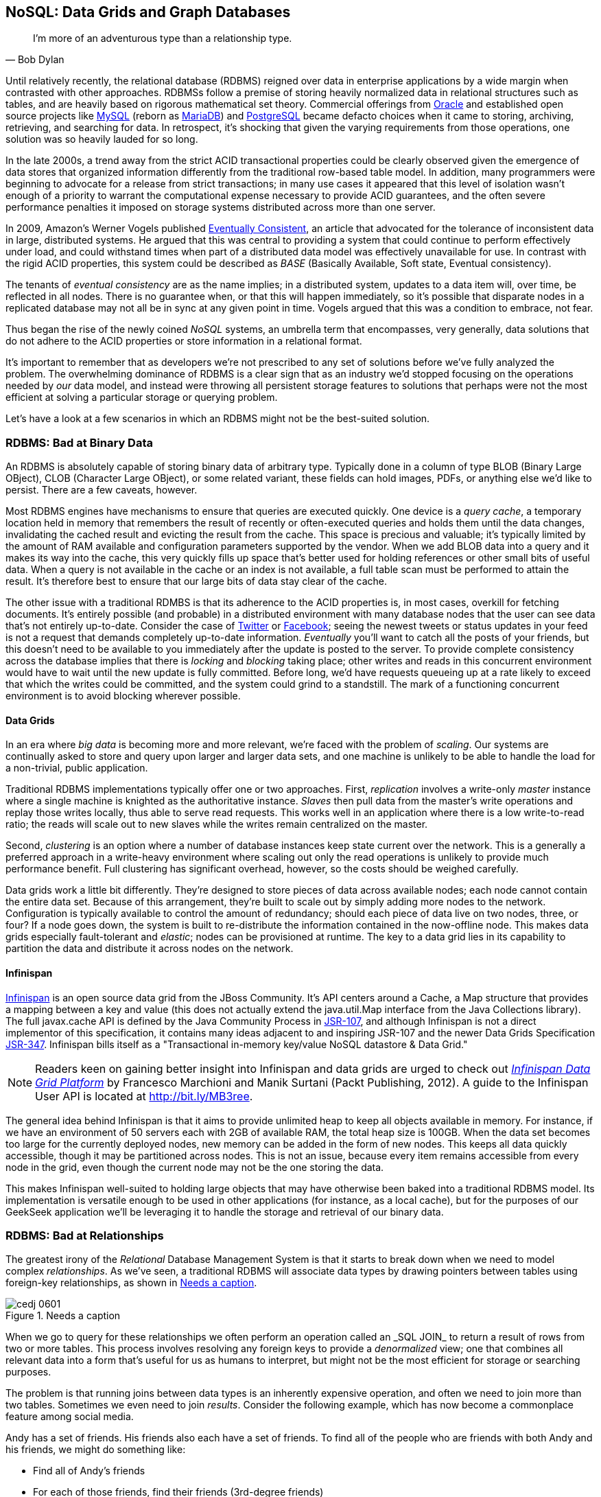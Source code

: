 [[ch06]]
== NoSQL: Data Grids and Graph Databases

[quote, Bob Dylan]
____
I’m more of an adventurous type than a relationship type.
____

Until relatively recently, the relational database (RDBMS) reigned over data in enterprise applications by a wide margin when contrasted with other approaches.  RDBMSs follow a premise of storing heavily normalized data in relational structures such as tables, and are heavily based on rigorous mathematical set theory. Commercial offerings from http://www.oracle.com/index.html[Oracle] and established open source projects like http://www.mysql.com/[MySQL] (reborn as https://mariadb.org/[MariaDB]) and http://www.postgresql.org/[PostgreSQL] became defacto choices when it came to storing, archiving, retrieving, and searching for data.  In retrospect, it's shocking that given the varying requirements from those operations, one solution was so heavily lauded for so long.

In the late 2000s, a trend away from the strict ACID transactional properties could be clearly observed given the emergence of data stores that organized information differently from the traditional row-based table model.  In addition, many programmers were beginning to advocate for a release from strict transactions; in many use cases it appeared that this level of isolation wasn't enough of a priority to warrant the computational expense necessary to provide ACID guarantees, and the often severe performance penalties it imposed on storage systems distributed across more than one server.

In 2009, Amazon's Werner Vogels published http://bit.ly/MB2t1C[Eventually Consistent], an article that advocated for the tolerance of inconsistent data in large, distributed systems.  He argued that this was central to providing a system that could continue to perform effectively under load, and could withstand times when part of a distributed data model was effectively unavailable for use.  In contrast with the rigid ACID properties, this system could be described as _BASE_ (Basically Available, Soft state, Eventual consistency).  

The tenants of _eventual consistency_ are as the name implies; in a distributed system, updates to a data item will, over time, be reflected in all nodes.  There is no guarantee when, or that this will happen immediately, so it's possible that disparate nodes in a replicated database may not all be in sync at any given point in time.  Vogels argued that this was a condition to embrace, not fear.

Thus began the rise of the newly coined _NoSQL_ systems, an umbrella term that encompasses, very generally, data solutions that do not adhere to the ACID properties or store information in a relational format.

It's important to remember that as developers we're not prescribed to any set of solutions before we've fully analyzed the problem.  The overwhelming dominance of RDBMS is a clear sign that as an industry we'd stopped focusing on the operations needed by _our_ data model, and instead were throwing all persistent storage features to solutions that perhaps were not the most efficient at solving a particular storage or querying problem.

Let's have a look at a few scenarios in which an RDBMS might not be the best-suited solution.

=== RDBMS: Bad at Binary Data

An RDBMS is absolutely capable of storing binary data of arbitrary type.  Typically done in a column of type +BLOB+ (Binary Large OBject), +CLOB+ (Character Large OBject), or some related variant, these fields can hold images, PDFs, or anything else we'd like to persist.  There are a few caveats, however.

Most RDBMS engines have mechanisms to ensure that queries are executed quickly.  One device is a _query cache_, a temporary location held in memory that remembers the result of recently or often-executed queries and holds them until the data changes, invalidating the cached result and evicting the result from the cache.  This space is precious and valuable; it's typically limited by the amount of RAM available and configuration parameters supported by the vendor.  When we add +BLOB+ data into a query and it makes its way into the cache, this very quickly fills up space that's better used for holding references or other small bits of useful data.  When a query is not available in the cache or an index is not available, a full table scan must be performed to attain the result.  It's therefore best to ensure that our large bits of data stay clear of the cache.

The other issue with a traditional RDMBS is that its adherence to the ACID properties is, in most cases, overkill for fetching documents.  It's entirely possible (and probable) in a distributed environment with many database nodes that the user can see data that's not entirely up-to-date.  Consider the case of  http://twitter.com/[Twitter] or http://www.facebook.com[Facebook]; seeing the newest tweets or status updates in your feed is not a request that demands completely up-to-date information.  _Eventually_ you'll want to catch all the posts of your friends, but this doesn't need to be available to you immediately after the update is posted to the server.  To provide complete consistency across the database implies that there is _locking_ and _blocking_ taking place; other writes and reads in this concurrent environment would have to wait until the new update is fully committed.  Before long, we'd have requests queueing up at a rate likely to exceed that which the writes could be committed, and the system could grind to a standstill.  The mark of a functioning concurrent environment is to avoid blocking wherever possible.

==== Data Grids

In an era where _big data_ is becoming more and more relevant, we're faced with the problem of _scaling_.  Our systems are continually asked to store and query upon larger and larger data sets, and one machine is unlikely to be able to handle the load for a non-trivial, public application.

Traditional RDBMS implementations typically offer one or two approaches.  First, _replication_ involves a write-only _master_ instance where a single machine is knighted as the authoritative instance.  _Slaves_ then pull data from the master's write operations and replay those writes locally, thus able to serve read requests.  This works well in an application where there is a low write-to-read ratio; the reads will scale out to new slaves while the writes remain centralized on the master.

Second, _clustering_ is an option where a number of database instances keep state current over the network.  This is a generally a preferred approach in a write-heavy environment where scaling out only the read operations is unlikely to provide much performance benefit.  Full clustering has significant overhead, however, so the costs should be weighed carefully.

Data grids work a little bit differently.  They're designed to store pieces of data across available nodes; each node cannot contain the entire data set.  Because of this arrangement, they're built to scale out by simply adding more nodes to the network.  Configuration is typically available to control the amount of redundancy; should each piece of data live on two nodes, three, or four? If a node goes down, the system is built to re-distribute the information contained in the now-offline node.  This makes data grids especially fault-tolerant and _elastic_; nodes can be provisioned at runtime.  The key to a data grid lies in its capability to partition the data and distribute it across nodes on the network.

==== Infinispan

http://www.jboss.org/infinispan/[Infinispan] is an open source data grid from the JBoss Community.  It's API centers around a +Cache+, a +Map+ structure that provides a mapping between a key and value (this does not actually extend the +java.util.Map+ interface from the Java Collections library).  The full +javax.cache+ API is defined by the Java Community Process in http://bit.ly/MB357k[JSR-107], and although Infinispan is not a direct implementor of this specification, it contains many ideas adjacent to and inspiring JSR-107 and the newer Data Grids Specification http://bit.ly/MB31Ve[JSR-347].  Infinispan bills itself as a "Transactional in-memory key/value NoSQL datastore & Data Grid."

[NOTE]
====
Readers keen on gaining better insight into Infinispan and data grids are urged to check out http://bit.ly/MB3l6r[_Infinispan Data Grid Platform_] by Francesco Marchioni and Manik Surtani (Packt Publishing, 2012).  A guide to the Infinispan User API is located at http://bit.ly/MB3ree.
====

The general idea behind Infinispan is that it aims to provide unlimited heap to keep all objects available in memory.  For instance, if we have an environment of 50 servers each with 2GB of available RAM, the total heap size is 100GB.  When the data set becomes too large for the currently deployed nodes, new memory can be added in the form of new nodes.  This keeps all data quickly accessible, though it may be partitioned across nodes.  This is not an issue, because every item remains accessible from every node in the grid, even though the current node may not be the one storing the data.

This makes Infinispan well-suited to holding large objects that may have otherwise been baked into a traditional RDBMS model.  Its implementation is versatile enough to be used in other applications (for instance, as a local cache), but for the purposes of our GeekSeek application we'll be leveraging it to handle the storage and retrieval of our binary data.

=== RDBMS: Bad at Relationships

The greatest irony of the _Relational_ Database Management System is that it starts to break down when we need to model complex _relationships_.  As we've seen, a traditional RDBMS will associate data types by drawing pointers between tables using foreign-key relationships, as shown in <<Figure6-1>>.

.Needs a caption
[[Figure6-1]]
image::images/cedj_0601.png[]

When we go to query for these relationships we often perform an operation called an +_SQL JOIN_+ to return a result of rows from two or more tables.  This process involves resolving any foreign keys to provide a _denormalized_ view; one that combines all relevant data into a form that's useful for us as humans to interpret, but might not be the most efficient for storage or searching purposes.

The problem is that running joins between data types is an inherently expensive operation, and often we need to join more than two tables.  Sometimes we even need to join _results_.  Consider the following example, which has now become a commonplace feature among social media.

Andy has a set of friends.  His friends also each have a set of friends.  To find all of the people who are friends with both Andy and his friends, we might do something like:

* Find all of Andy's friends
* For each of those friends, find their friends (3rd-degree friends)
* For each of the 3rd-degree friends, determine who is also friends directly with Andy

That amounts to a lot of querying and joining.  What makes this approach unworkable from a computer science standpoint is the use of the term _for each_, which indicates a loop.  The preceding example has two of these, creating a computational problem with _geometric complexity_ at best.  As the size of the friend network increases linearly, the time it will take to determine a result increases by factors of magnitude.  Eventually (and it doesn't take a very large social network size), our system will be unable to perform these calculations in a reasonable amount of time, if at all.

Additionally, the approach outlined in the preceding example will need to either search entire tables for the correct foreign-key relationships or maintain a separate index for each type of query.  Indexing adds some overhead to write operations; whenever a row is updated or added, the index must reflect that.  And working devoid of an index will require the database to do a full table scan.  If the size of the table is large enough that it cannot be contained in-memory (RAM) or the query cannot be held in a cache, now we introduce another serious roadblock because the system must resort to reading from physical disk, which is a far slower undertaking.

When it comes to complex relationships involving tables of any substantial size, the classic RDBMS approach is simply not the most intelligent way to model these resources.

==== Graph Theory

The preceding problem illustrates that we're simply using the wrong tool for the job.  RDBMS excels at storage of tabular data, and even does a passable job of drawing simple relationships.  

What we want to do here is easily explore _transitive relationships_ without a geometric complexity problem, so we need to tackle the problem from a different angle.  Students of computer science will remember studying various data structures, their strengths, and weaknesses.  In this case, we benefit from turning to the writings of  mathematician Leonhard Euler on the _Seven Bridges of Königsberg_, which in 1735 established the roots of _graph theory_.

Graphs are data structures comprised from _nodes_ or _vertices_ and edges; the node/vertex represents our data, while the edge defines the relationship.

Using this view of our data points and the relationships between them, we can apply much more efficient algorithms for:

* Calculating the shortest distance between two nodes
* Determining a path from one node to another
* Finding subgraphs and intersections based on query criteria

We'll be using a graph database to represent some of the relationships between the data held in our RDBMS; we can think of this as a "relationship layer" atop our pure data storage model.

==== Neo4j

Neo4j is is an open source, transactional graph database that _does_ adhere to the ACID properties.  Both its user view and its backing storage engine use underlying graph structures, so it achieves the performance we'd expect from applying graph theory to queries it's suited to serve.  Because of this, the Neo4j documentation touts performance one thousand times faster than possible by RDBMS for connected data problems.

[NOTE]
====
For those looking to understand graph databases and Neo4j in greater detail, we recommend http://graphdatabases.com/[_Graph Databases_] by Robinson, Webber, and Eifrem (O'Reilly, 2013).
====

Because our GeekSeek application has a social component (who is attending which conferences, who is following speakers and attendees, etc), we'd like to put in place a solution that will enable us to augment the data in our RDBMS to:

* Draw relationships between data unrelated in the RDBMS schema
* Quickly query recursive relationships
* Efficiently seek out information relevant to users based on relationship data

=== Use Cases and Requirements

We've already seen the domain model for our GeekSeek application in the previous chapter; this encompasses all of our +Conference+, +Session+, +User+, and +Venue+ entities.  The link between +Conference+ and +Session+ is fairly restricted, so we use an RBDMS relationship to handle this.

We'd also like to be able to introduce the notion of an +Attachment+; this can be any bit of supporting documentation that may be associated with a +Conference+ or +Session+.  Therefore we have the requirement:

----
As a User I should be able to Add/Change/Delete an Attachment.
----

Because the +Attachment+ is binary data (perhaps a PDF, +.doc+, or other related material), we'll store these in a data grid backend using Infinispan.

Additionally, we'd like to introduce some relationships atop our existing data model.  

Adding an +Attachment+ is wonderful, but it won't have much utility for us unless we somehow associate this information with the entity it represents.  Therefore, we have the requirement:

----
As a User I should be able to Add/Delete an Attachment to a Conference

As a User I should be able to Add/Delete an Attachment to a Session
----

A +User+ may attend or speak at a +Conference+, and it'll be useful to see who might be nearby while we're at the show.  So we also have the general requirement:

----
As a User I should be able to SPEAK at a Conference

As a User I should be able to ATTEND a Conference
----

Because this represents a potentially recursive situation ("I want to see all the attendees at conferences in which I'm a speaker"), we'd be smart to use a graph structure to model these ties.

=== Implementation 

==== Attachment

We'll start by introducing the model for our +Attachment+.  Because this will not be stored in our RDBMS engine, we'll create a value object to hold the data describing this entity, and it will not be an +@Entity+ under the management of JPA.  We can accomplish this by making a simple class to hold our fields, +org.cedj.geekseek.domain.attachment.model.Attachment+:

[source,java]
----
public class Attachment implements Identifiable, Timestampable, Serializable {

    private static final long serialVersionUID = 1L;
    private final String id;
    private final String title;
    private final String mimeType;
    private final URL url;
    private final Date created;
    private final Date updated;
----

This class declaration will adhere to the contracts we've seen before in +Identifiable+ and +Timestampable+, and has no JPA annotations or metadata because we'll be delegating the persistent operations of this class to Infinispan.

We should also be sure that these +Attachment+ objects are in valid state, so we'll add some assertion checks and intelligent defaults along the way:

[source,java]
----
    public Attachment(String title, String mimeType, URL url) {
        this(UUID.randomUUID().toString(), 
          title, mimeType, url, new Date());
    }

    private Attachment(String id, String title, String mimeType, URL url, Date created) {
        requireNonNull(title, "Title must be specified)");
        requireNonNull(mimeType, "MimeType must be specified)");
        requireNonNull(url, "Url must be specified)");
        this.id = id;
        this.created = created;
        this.updated = new Date();
        this.title = title;
        this.mimeType = mimeType;
        this.url = url;
    }

    @Override
    public String getId() {
        return id;
    }

    public String getTitle() {
        return title;
    }

    public Attachment setTitle(String title) {
        return new Attachment(this.id, title, this.mimeType, this.url, this.created);
    }

    public String getMimeType() {
        return mimeType;
    }

    public Attachment setMimeType(String mimeType) {
        return new Attachment(this.id, this.title, mimeType, this.url, this.created);
    }

    public URL getUrl() {
        return url;
    }

    public Attachment setUrl(URL url) {
        return new Attachment(this.id, this.title, this.mimeType, url, this.created);
    }

    public Date getLastUpdated() {
        return updated == null ? null:(Date)updated.clone();
    }

    @Override
    public Date getCreated() {
        return created == null ? null:(Date)created.clone();
    }

    @Override
    public Date getLastModified() {
        return getLastUpdated() == null ? getCreated():getLastUpdated();
    }
}
----

Of note are the calls to our +updated+ method, which will set the timestamp to the current time on any state change operation.

Recall that our persistence layer for objects, whether through JPA or other means, operates through the +Repository+ abstraction; this provides hooks for all CRUD operations.  The last chapter illustrated a +Repository+ backed by JPA and the +EntityManager+, but because we'll be storing +Attachment+ objects in a data grid, we need an implementation which will delegate those operations to Infinispan.  +org.cedj.geekseek.domain.attachment.AttachmentRepository+ handles this for us:

[source,java]
----
@Stateless
@LocalBean
@Typed(AttachmentRepository.class)
@TransactionAttribute(TransactionAttributeType.REQUIRED)
public class AttachmentRepository implements Repository<Attachment> {
----

We're implementing this +AttachmentRepository+ as a Stateless Session EJB, where all business methods are executed inside the context of a transaction.  If a transaction is already in flight, it will be used, else a new one will be started at the onset of the method invocation and committed when complete.

Our storage engine will be accessed via the Infinispan API's +org.infinispan.AdvancedCache+, so we'll inject this using CDI:

[source,java]
----
@Inject
private AdvancedCache<String, Attachment> cache;
----

Armed with a hook to the Infinispan grid, we can then implement the methods of the +Repository+ contract using the Infinispan API:

[source,java]
----
    @Override
    public Class<Attachment> getType() {
        return Attachment.class;
    }

    @Override
    public Attachment store(Attachment entity) {
        try {
            cache.withFlags(Flag.SKIP_REMOTE_LOOKUP, 
               Flag.SKIP_CACHE_LOAD, 
               Flag.IGNORE_RETURN_VALUES)
                .put(entity.getId(), entity);
            return entity;
        } catch (Exception e) {
            throw new RuntimeException("Could not store Attachment with id " + entity.getId(), e);
        }
    }

    @Override
    public Attachment get(String id) {
        try {
            return cache.get(id);
        } catch (Exception e) {
            throw new RuntimeException(
              "Could not retreive Attachment with id " 
                + id, e);
        }
    }

    @Override
    public void remove(Attachment entity) {
        cache.withFlags(Flag.SKIP_REMOTE_LOOKUP, 
          Flag.SKIP_CACHE_LOAD, 
          Flag.IGNORE_RETURN_VALUES)
            .remove(entity.getId());
    }
----

Our +AttachmentRepository+ relies upon an Infinispan +AdvancedCache+, so we must make a CDI producer to create the cache instance to be injected.  This is handled by +org.cedj.geekseek.domain.attachment.infinispan.CacheProducer+:

[source,java]
----
public class CacheProducer {

    @Produces @ApplicationScoped
    public EmbeddedCacheManager create() {
        GlobalConfiguration global = new GlobalConfigurationBuilder()
            .globalJmxStatistics().cacheManagerName("geekseek")
            .build();

        Configuration local = new ConfigurationBuilder()
            .clustering()
                .cacheMode(CacheMode.LOCAL)
            .transaction()
                .transactionMode(TransactionMode.TRANSACTIONAL)
                .transactionManagerLookup(new GenericTransactionManagerLookup())
             .autoCommit(false)
            .build();
        return new DefaultCacheManager(global, local);
    }

    @Produces @ApplicationScoped
    public AdvancedCache<String, Attachment> createAdvanced(EmbeddedCacheManager manager) {
        Cache<String, Attachment> cache = 
          manager.getCache();
        return cache.getAdvancedCache();
    }

    public void destroy(@Disposes Cache<?, ?> cache) {
        cache.stop();
    }

    ...
}
----

+CacheProducer+ does the business of creating and configuring the Infinispan +AdvancedCache+ instance and makes it a valid injection source by use of CDI's (technically +javax.enterprise.inject+) +@Produces+ annotation.

This should be enough to fulfill our requirements to perform CRUD operations on an +Attachment+, and does so in a way that won't bog our RDBMS with binary data.

==== Relation

With our +Attachment+ now modeled and capable of persistence in the data grid, we can move on to the task of associating it with a +Session+ or +Conference+.  Because we'll handle relationships in a separate layer over the RDBMS, we can do this in a generic fashion which will also grant us the ability to let a +User+ attend or speak at a +Conference+.  The model for a relationship is reflected by +org.cedj.geekseek.domain.relation.model.Relation+:

[source,java]
----
public class Relation {
    private Key key;
    private Date created;
----

+Relation+ is another standalone class with no additional metadata or dependencies.  It contains a +Date+ of creation and a +Reference.Key+:

[source,java]
----
private static class Key implements Serializable {

        private static final long serialVersionUID = 1L;
        private String sourceId;
        private String targetId;
        private String type;

        private Key(String sourceId, String targetId, String type) {
            this.sourceId = sourceId;
            this.targetId = targetId;
            this.type = type;
        }

        @Override
        public int hashCode() {
            final int prime = 31;
            int result = 1;
            result = prime * result + ((sourceId == null) ? 0 : sourceId.hashCode());
            result = prime * result + ((targetId == null) ? 0 : targetId.hashCode());
            result = prime * result + ((type == null) ? 0 : type.hashCode());
            return result;
        }

        @Override
        public boolean equals(Object obj) {
            if (this == obj)
                return true;
            if (obj == null)
                return false;
            if (getClass() != obj.getClass())
                return false;
            Key other = (Key) obj;
            if (sourceId == null) {
                if (other.sourceId != null)
                    return false;
            } else if (!sourceId.equals(other.sourceId))
                return false;
            if (targetId == null) {
                if (other.targetId != null)
                    return false;
            } else if (!targetId.equals(other.targetId))
                return false;
            if (type != other.type)
                return false;
            return true;
        }
    }
----

The +Reference.Key+ very simply draws a link between a source primary key and a target primary key, the IDs of the entities it is linking.  Additionally, we assign a +type+ to note what the relationship is reflecting.  Because we want to determine _value equality_ using the +Object.equals+ method, we override the +equals+ and +hashCode+ methods (by +Object+ contract, objects with equal values *must* have equal hashCodes).

The rest of the +Relation+ class is straightforward:

[source,java]
----
    public Relation(String sourceId, String targetId, String type) {
        this.key = new Key(sourceId, targetId, type);
        this.created = new Date();
    }

    public String getSourceId() {
        return key.sourceId;
    }

    public String getTargetId() {
        return key.targetId;
    }

    public String getType() {
        return key.type;
    }

    public Date getCreated() {
        return (Date) created.clone();
    }
}
----

Now we need a mechanism to persist and remove +Relation+ instances.  Our +Repository+ interface used on other objects doesn't really fit the operations we need; relationships are not true entities but instead pointers from one entity to another.  So in +org.cedj.geekseek.domain.relation.RelationRepository+ we'll define a more fitting contract.

[source,java]
----
public interface RelationRepository {

    Relation add(Identifiable source, String type, Identifiable target);

    void remove(Identifiable source, String type, Identifiable target);

    <T extends Identifiable> List<T> findTargets(Identifiable source, String type, Class<T> targetType);
}
----

The +RelationRepository+ will be used by the services layer, and acts as an abstraction above the datastore provider persisting the relationships (a graph database in this case).

Now we're free to implement +RelationRepository+ with a Neo4j backend in +org.cedj.geekseek.domain.relation.neo.GraphRelationRepository+:

[source,java]
----
@ApplicationScoped
public class GraphRelationRepository implements RelationRepository {

    private static final String PROP_INDEX_NODE = "all_nodes";
    private static final String PROP_INDEX_REL = "all_relations";
    private static final String PROP_ID = "id";
    private static final String PROP_NODE_CLASS = "_classname";
    private static final String PROP_CREATED = "created";
    private static final String REL_TYPE_ALL = "all";

    @Inject
    private GraphDatabaseService graph;

    @Inject
    private BeanManager manager;
----

+GraphRelationRepository+ is implemented as an application-scoped CDI bean; it contains a few constants, a hook to the backend graph database (Neo4j API's +GraphDatabaseService+), and a reference to the CDI +BeanManager+.

The +RelationRepository+ contract implementation looks like this:

[source,java]
----
    @Override
    public Relation add(Identifiable source, final String type, Identifiable target) {

        Transaction tx = graph.beginTx();
        try {
            Node root =graph.getNodeById(0);
            String sourceTypeName = source.getClass().getSimpleName();
            String targetTypeName = target.getClass().getSimpleName();
            Node sourceTypeNode = getOrCreateNodeType(sourceTypeName);
            Node targetTypeNode = getOrCreateNodeType(targetTypeName);
            getOrCreateRelationship(root, sourceTypeNode, Named.relation(sourceTypeName));
            getOrCreateRelationship(root, targetTypeNode, Named.relation(targetTypeName));

            Node sourceNode = getOrCreateNode(source, sourceTypeName);
            getOrCreateRelationship(sourceTypeNode, sourceNode, Named.relation(REL_TYPE_ALL));
            Node targetNode = getOrCreateNode(target, targetTypeName);
            getOrCreateRelationship(targetTypeNode, targetNode, Named.relation(REL_TYPE_ALL));

            getOrCreateRelationship(sourceNode, targetNode, Named.relation(type));

            tx.success();
        } catch(Exception e) {
            tx.failure();
            throw new RuntimeException(
                "Could not add relation of type " + type + " between " + source + " and " + target, e);
        } finally {
          tx.finish();
        }
        return new Relation(source.getId(), target.getId(), type);
    }

    @Override
    public void remove(Identifiable source, String type, Identifiable target) {

        Transaction tx = graph.beginTx();
        try {
            Index<Node> nodeIndex = graph.index().forNodes(PROP_INDEX_NODE);
            Index<Relationship> relationIndex = graph.index().forRelationships(PROP_INDEX_REL);

            Node sourceNode = nodeIndex.get(PROP_ID, source.getId()).getSingle();
            Node targetNode = nodeIndex.get(PROP_ID, target.getId()).getSingle();
            for(Relationship rel : sourceNode.getRelationships(Named.relation(type))) {
                if(rel.getEndNode().equals(targetNode)) {
                    rel.delete();
                    relationIndex.remove(rel);
                }
            }

            tx.success();
        } catch(Exception e) {
            tx.failure();
            throw new RuntimeException(
                "Could not add relation of type " + type + " between " + source + " and " + target, e);
        } finally {
          tx.finish();
        }
    }

    @Override
    public <T extends Identifiable> List<T> findTargets(Identifiable source, final String type, final Class<T> targetType) {

        Repository<T> repo = locateTargetRepository(targetType);
        if(repo == null) {
            throw new RuntimeException("Could not locate a " + Repository.class.getName() + " instance for Type " + targetType.getName());
        }

        List<T> targets = new ArrayList<T>();
        Index<Node> index = graph.index().forNodes(PROP_INDEX_NODE);
        Node node = index.get(PROP_ID, source.getId()).getSingle();
        if(node == null) {
            return targets;
        }
        Iterable<Relationship> relationships = node.getRelationships(Named.relation(type));
        List<String> targetIds = new ArrayList<String>();
        for(Relationship relation : relationships) {
            targetIds.add(relation.getEndNode().getProperty(PROP_ID).toString());
        }

        for(String targetId : targetIds) {
            targets.add(repo.get(targetId));
        }
        return targets;
    }
----

As shown above, this is a fairly simple undertaking given a little research into proper use of the Neo4j API.  We'll also need a little help to resolve the proper +Repository+ types from the types of the entities between which we're drawing relationships.  So we'll add some internal helper methods to +GraphRelationRepository+ to contain this logic.

[source,java]
----
    /**
     * Helper method that looks in the BeanManager for a Repository that match signature
     * Repository<T>.
     *
     * Used to dynamically find repository to load targets from.
     *
     * @param targetType Repository object type to locate
     * @return Repository<T>
     */
    private <T extends Identifiable> Repository<T> locateTargetRepository(final Class<T> targetType) {
        ParameterizedType paramType = new ParameterizedType() {
            @Override
            public Type getRawType() {
                return Repository.class;
            }
            @Override
            public Type getOwnerType() {
                return null;
            }
            @Override
            public Type[] getActualTypeArguments() {
                return new Type[] {targetType};
            }
        };

        Set<Bean<?>> beans = manager.getBeans(paramType);
        Bean<?> bean = manager.resolve(beans);
        CreationalContext<?> cc = manager.createCreationalContext(null);

        @SuppressWarnings("unchecked")
        Repository<T> repo = (Repository<T>)manager.getReference(bean, paramType, cc);
        return repo;
    }

    private Node getOrCreateNodeType(String type) {
        UniqueFactory<Node> factory = new UniqueFactory.UniqueNodeFactory(graph, PROP_INDEX_NODE) {
            @Override
            protected void initialize(Node created, Map<String, Object> properties) {
                created.setProperty(PROP_ID, properties.get(PROP_ID));
            }
        };
        return factory.getOrCreate(PROP_ID, type);
    }

    private Node getOrCreateNode(Identifiable source, final String nodeClassType) {
        UniqueFactory<Node> factory = new UniqueFactory.UniqueNodeFactory(
          graph, PROP_INDEX_NODE) {
            @Override
            protected void initialize(Node created, Map<String, Object> properties) {
                created.setProperty(PROP_ID, properties.get(PROP_ID));
                created.setProperty(PROP_NODE_CLASS, nodeClassType);
            }
        };
        return factory.getOrCreate(PROP_ID, source.getId());
    }

    private Relationship getOrCreateRelationship(final Node source, final Node target, final RelationshipType type) {
        final String key = generateKey(source, target, type);

        UniqueFactory<Relationship> factory = 
          new UniqueFactory.UniqueRelationshipFactory(
            graph, PROP_INDEX_REL) {

            @Override
            protected Relationship create(Map<String, Object> properties) {
                Relationship rel = source.createRelationshipTo(target, type);
                rel.setProperty(PROP_ID, properties.get(PROP_ID));
                return rel;
            }

            @Override
            protected void initialize(Relationship rel, Map<String, Object> properties) {
                rel.setProperty(PROP_CREATED, System.currentTimeMillis());
            }
        };
        return factory.getOrCreate(PROP_ID, key);
    }

    /**
     * Generate some unique key we can identify a relationship with.
     */
    private String generateKey(Node source, Node target, RelationshipType type) {
        return source.getProperty(PROP_ID, "X") + "-" + type.name() + "-" + target.getProperty(PROP_ID, "X");
    }

    private static class Named implements RelationshipType {

        public static RelationshipType relation(String name) {
            return new Named(name);
        }

        private String name;

        private Named(String name) {
            this.name = name;
        }

        @Override
        public String name() {
            return name;
        }
    }
}
----

Again, we've made an implementation class that depends upon injection of a backend provider's API.  To enable injection of the Neo4j +GraphDatabaseService+, we'll create another CDI producer in +org.cedj.geekseek.domain.relation.neo.GraphDatabaseProducer+:

[source,java]
----
@ApplicationScoped
public class GraphDatabaseProducer {

    private String DATABASE_PATH_PROPERTY = "neo4j.path";

    private static Logger log = Logger.getLogger(GraphDatabaseProducer.class.getName());

    @Produces
    public GraphDatabaseService createGraphInstance() throws Exception {
        String databasePath = getDataBasePath();
        log.info("Using Neo4j database at " + databasePath);
        return new GraphDatabaseFactory().newEmbeddedDatabase(databasePath);
    }

    public void shutdownGraphInstance(@Disposes GraphDatabaseService service) throws Exception {
        service.shutdown();
    }

    private String getDataBasePath() {
        String path = System.clearProperty(DATABASE_PATH_PROPERTY);
        if(path == null || path.isEmpty()) {
            try {
                File tmp = File.createTempFile("neo", "geekseek");
                File parent = tmp.getParentFile();
                tmp.delete();
                parent.mkdirs();
                path = parent.getAbsolutePath();
            }catch (IOException e) {
                throw new RuntimeException(
                    "Could not create temp location for Nepo4j Database. " +
                    "Please provide system property " + DATABASE_PATH_PROPERTY + " with a valid path", e);
            }
        }
        return path;
    }
}
----

With this in place we may inject a +GraphDataBaseService+ instance into our +GraphRelationRepository+.

Our implementation is about complete, though it's our position that nothing truly exists until it's been proven through tests.

=== Requirement Test Scenarios

Given our user requirements and the implementation choices we've made, we have a few areas it's important we assert is working as expected:

* CRUD operations on +Attachment+ objects
* Transactional integrity of CRUD operations on +Attachment+ objects
* Create, Delete, and Find relationships between entities

==== Attachment CRUD Tests

First we'll need to ensure that we may Create, Read, Update and Delete +Attachment+ instances using the data grid provided by Infinispan.  To ensure these are working, we'll use +org.cedj.geekseek.domain.attachment.test.integration.AttachmentRepositoryTestCase+:

[source,java]
----
@RunWith(Arquillian.class)
public class AttachmentRepositoryTestCase {

    // Given
    @Deployment
    public static WebArchive deploy() {
        return ShrinkWrap.create(WebArchive.class)
            .addAsLibraries(
                CoreDeployments.core(),
                AttachmentDeployments.attachmentWithCache())
            .addAsLibraries(AttachmentDeployments.resolveDependencies())
            .addClass(TestUtils.class)
            .addAsWebInfResource(EmptyAsset.INSTANCE, "beans.xml");
    }
----

Here we have a simple Arquillian test defined with no additional extensions.  We'll deploy an +attachmentWithCache+, as defined by:

[source,java]
----
    public static JavaArchive attachment() {
        return ShrinkWrap.create(JavaArchive.class)
            .addPackage(Attachment.class.getPackage())
            .addAsManifestResource(EmptyAsset.INSTANCE, "beans.xml");
    }

    public static JavaArchive attachmentWithCache() {
        return attachment()
            .addPackage(AttachmentRepository.class.getPackage())
            .addPackage(CacheProducer.class.getPackage());
    }
----

This will give us our +Attachment+ domain entity, the +AttachmentRepository+, and the CDI producer to inject hooks to an Infinispan +Cache+ as shown before. Additionally, we'll need to deploy the Infinispan API and implementation as a library, so +AttachmentDeployments.resolveDependencies+ will bring this in for us:

[source,java]
----
    public static File[] resolveDependencies() {
        return Maven.resolver()
            .offline()
            .loadPomFromFile("pom.xml")
            .resolve(
                "org.infinispan:infinispan-core")
            .withTransitivity()
            .asFile();
    }
----

This uses the _ShrinkWrap Maven Resolver_ to pull the +groupId:artifactId+ of +org.infinispan:infinispan-core+ and all of its dependencies in from the Maven repository, returning the artifacts as files.  We don't need to define the version explicitly here; that will be configured from the definition contained in the projects +pom.xml+ file because we've told the resolver to +loadPomFromFile("pom.xml")+.

Also as part of the deployment we'll throw in a +TestUtils+ class, which will let us easily create +Attachment+ objects from the tests running inside the container:

[source,java]
----
    public static Attachment createAttachment() {
        try {
        return new Attachment(
            "Test Attachment",
            "text/plain",
            new URL("http://geekseek.org"));
        } catch(MalformedURLException e) {
            throw new RuntimeException(e);
        }
    }
----

The resulting deployment should have structure looking similar to:

----
749e9f51-d858-42a6-a06e-3f3d03fc32ad.war:
/WEB-INF/
/WEB-INF/lib/
/WEB-INF/lib/jgroups-3.3.1.Final.jar
/WEB-INF/lib/43322d61-32c4-444c-9681-079ac34c6e87.jar
/WEB-INF/lib/staxmapper-1.1.0.Final.jar
/WEB-INF/lib/jboss-marshalling-river-1.3.15.GA.jar
/WEB-INF/lib/56201983-371f-4ed5-8705-d4fd6ec8f936.jar
/WEB-INF/lib/infinispan-core-5.3.0.Final.jar
/WEB-INF/lib/jboss-marshalling-1.3.15.GA.jar
/WEB-INF/lib/jboss-logging-3.1.1.GA.jar
/WEB-INF/beans.xml
/WEB-INF/classes/
/WEB-INF/classes/org/
/WEB-INF/classes/org/cedj/
/WEB-INF/classes/org/cedj/geekseek/
/WEB-INF/classes/org/cedj/geekseek/domain/
/WEB-INF/classes/org/cedj/geekseek/domain/attachment/
/WEB-INF/classes/org/cedj/geekseek/domain/attachment/test/
/WEB-INF/classes/org/cedj/geekseek/domain/attachment/test/TestUtils.class
----

As we can see, Infinispan and all of its dependencies have made their way to +WEB-INF/lib+; our own libraries are not explicitly-named, so they're assigned a UUID filename.

[NOTE]
====
It's useful to debug your deployments by simply printing out a listing of your archive; this is easily accomplished by throwing a statement like +System.out.println(archive.toString(true));+ in your +@Deployment+ method before returning the archive.
If you want to debug the content of the final deployment as seen by the Container, you can set the +deploymentExportPath+ property under the +engine+ element in +arquillian.xml+ to the path where you want Arquillian to output the deployments. This is useful if you're having deployment problems that you suspect is related to how Arquillian enriches the deployment, or if you're generating file content dynamically.
====


Now let's give our test a hook to the +Repository+ we'll use to perform CRUD operations on our +Attachment+ objects:

[source,java]
----
    @Inject
    private Repository<Attachment> repository;
----

With the deployment and injection of the +Repository+ done, we're now free to implement our tests.

[source,java]
----
    // Story: As a User I should be able to create an Attachment

    @Test
    public void shouldBeAbleToCreateAttachment() throws Exception {
        Attachment attachment = createAttachment();
        repository.store(attachment);

        Attachment stored = repository.get(attachment.getId());
        Assert.assertNotNull(stored);

        Assert.assertEquals(attachment.getId(), stored.getId());
        Assert.assertEquals(attachment.getTitle(), stored.getTitle());
        Assert.assertEquals(attachment.getUrl(), stored.getUrl());
        Assert.assertEquals(attachment.getMimeType(), stored.getMimeType());
        Assert.assertNotNull(stored.getCreated());
    }

    // Story: As a User I should be able to update an Attachment

    @Test
    public void shouldBeAbleToUpdateAttachment() throws Exception {
        String updatedTitle = "Test 2";
        Attachment attachment = createAttachment();
        attachment = repository.store(attachment);

        attachment = attachment.setTitle(updatedTitle);
        attachment = repository.store(attachment);

        Attachment updated = repository.get(attachment.getId());

        Assert.assertEquals(updated.getTitle(), updatedTitle);
        Assert.assertNotNull(attachment.getLastUpdated());
    }

    // Story: As a User I should be able to remove an Attachment

    @Test
    public void shouldBeAbleToRemoveAttachment() throws Exception {
        Attachment attachment = createAttachment();
        attachment = repository.store(attachment);

        repository.remove(attachment);

        Attachment removed = repository.get(attachment.getId());
        Assert.assertNull(removed);
    }

    @Test
    public void shouldNotReflectNonStoredChanges() throws Exception {
        tring updatedTitle = "Test Non Stored Changes";
        Attachment attachment = createAttachment();
        String originalTitle = attachment.getTitle();

        Attachment stored = repository.store(attachment);

        // tile change not stored to repository
        stored = stored.setTitle(updatedTitle);

        Attachment refreshed = repository.get(attachment.getId());

        Assert.assertEquals(refreshed.getTitle(), originalTitle);
    }
}
----

So here we have our CRUD tests using the injected +Repository+ to perform their persistence operations.  In turn, we've implemented the +Repository+ with an Infinispan backend (which in this case is running in local embedded mode).  We can now be assured that our repository layer is correctly hooked together and persistence to the data grid is working properly.


==== Transactional Integrity of Attachment Persistence

While we're confident that the CRUD operations of our +Attachment+ entity are in place, we should ensure that the transactional semantics are upheld if a transaction is in-flight.  This will essentially validate that Infinispan is respectful of the _Java Transactions API_ (JTA), a specification under the direction of the http://jcp.org/en/jsr/detail?id=907[JSR-907] Expert Group.

To accomplish this, we're going to directly interact with JTA's +UserTransaction+ in our test.  In fact, the +Attachment+ entity is not the only one we should be verifying, so we'll code this test in a way that will enable us to extend it to ensure that +Conference+, +Session+, and other entities may be exercised for transactional compliance.

Our goals are to assert that for any entity type +T+:

* +T+ is Stored on commit and can be read from another transaction
* +T+ is Updated on commit and can be read from another transaction
* +T+ is Removed on commit and can not be read by another transaction
* +T+ is not Stored on rollback and can not be read by another transaction
* +T+ is not Updated on rollback and can not be read by another transaction
* +T+ is not Removed on rollback and can be read by another transaction

Therefore we'll attempt to centralize these operations in a base test class which will, when provided a +T+ and a +Repository<T>+, verify that +T+ is committed and rolled back as required.  Thus we introduce +org.cedj.geekseek.domain.test.integration.BaseTransactionalSpecification+:

[source,java]
----
public abstract class BaseTransactionalSpecification<
  DOMAIN extends Identifiable, 
  REPO extends Repository<DOMAIN>> {
----

We define some generic variables for easy extension; this test will deal with entity objects of type +Identifiable+ and the +Repository+ that interacts with them.  Next we'll gain access to the JTA +UserTransaction+:

[source,java]
----
    @Inject
    private UserTransaction tx;
----

Because this class is to be extended for each entity type we'd like to test, we'll make a contract for those implementations to supply:

[source,java]
----
    /**
     * Get the Repository instance to use.
     */
    protected abstract REPO getRepository();

    /**
     * Create a new unique instance of the Domain Object
     */
    protected abstract DOMAIN createNewDomainObject();

    /**
     * Update some domain object values
     */
    protected abstract void updateDomainObject(
      DOMAIN domain);

    /**
     * Validate that the update change has occurred.
     * Expecting Assert error when validation does not match.
     */
    protected abstract void validateUpdatedDomainObject(
      DOMAIN domain);
----

And now we're free to write the tests backing the points listed above; we want to validate that objects are either accessible or not based on commit or rollback operations to the transaction in play.  For instance, this test ensures that an object is stored after a commit:

[source,java]
----
    @Test
    public void shouldStoreObjectOnCommit() throws Exception {
        final DOMAIN domain = createNewDomainObject();

        commit(Void.class, new Store(domain));

        DOMAIN stored = commit(new Get(domain.getId()));
        Assert.assertNotNull(
            "Object should be stored when transaction is committed",
            stored);
    }

    protected DOMAIN commit(Callable<DOMAIN> callable) throws Exception {
        return commit(getDomainClass(), callable);
    }

    protected <T> T commit(Class<T> type, Callable<T> callable) throws Exception {
        try {
            tx.begin();
            return callable.call();
        } finally {
            tx.commit();
        }
    }

    private class Store implements Callable<Void> {
        private DOMAIN domain;

        public Store(DOMAIN domain) {
            this.domain = domain;
        }

        @Override
        public Void call() throws Exception {
            getRepository().store(domain);
            return null;
        }
    }

    private class Get implements Callable<DOMAIN> {
        private String id;

        public Get(String id) {
            this.id = id;
        }

        @Override
        public DOMAIN call() throws Exception {
            return getRepository().get(id);
        }
    }
----

Here we see that we manually manipulate the +UserTransaction+ to our liking in the test method; the mechanics of this interaction are handled by the +commit+ method.  

We have similar tests in place to validate the other conditions:

[source,java]
----
    @Test public void shouldUpdateObjectOnCommit() throws Exception {...}

    @Test public void shouldRemoveObjectOnCommmit() throws Exception {...}

    @Test public void shouldNotStoreObjectOnRollback() throws Exception {...}

    @Test public void shouldNotUpdateObjectOnRollback() throws Exception {...}

    @Test public void shouldNotRemoveObjectOnRollback() throws Exception {...}

    @Test public void shouldSetCreatedDate() throws Exception {...}

    @Test public void shouldSetUpdatedDate() throws Exception {...}
----

With our base class containing most of our support for the transactional specification tests, now we can provide a concrete implementation for our +Attachment+ entities.  This is done in +org.cedj.geekseek.domain.attachment.test.integration.AttachmentRepositoryTransactionalTestCase+:

[source,java]
----
@RunWith(Arquillian.class)
public class AttachmentRepositoryTransactionalTestCase 
    extends
        BaseTransactionalSpecification<Attachment, Repository<Attachment>> {
----

We'll extend +BaseTransactionalSpecification+ and close the generic context to be relative to +Attachment+.  By implementing the parent +abstract+ methods of the parent class, we'll then be done and able to run transactional tests on +Attachment+ types:

[source,java]
----
    private static final String UPDATED_TITLE = "TEST UPDATED";
... 
    @Inject
    private Repository<Attachment> repository;

    @Override
    protected Attachment createNewDomainObject() {
        return createAttachment();
    }

    @Override
    protected Attachment updateDomainObject(
      Attachment domain) {
        return domain.setTitle(UPDATED_TITLE);
    }

    @Override
    protected void validateUpdatedDomainObject(Attachment domain) {
        Assert.assertEquals(UPDATED_TITLE, domain.getTitle());
    }

    @Override
    protected Repository<Attachment> getRepository() {
        return repository;
    }
----

With these tests passing, we're now satisfied that our Infinispan backend is complying with the semantics of a backing application transaction.  We therefore have nicely abstracted the data grid from the perspective of the caller; it's just another transactionally-aware persistence engine representing itself as a +Repository+.

==== Validating Relationships

Armed with our Neo4j-backed +RelationRepository+, we're able to draw relationships between entities that are not otherwise related in the schema, or may even be in separate datastores.  Let's construct a test to validate that our +Relation+ edges in the graph are serving us well.  We'll do this in +org.cedj.geekseek.domain.relation.test.integration.RelationTestCase+:

[source,java]
----
@RunWith(Arquillian.class)
public class RelationTestCase {
----

This will be another relatively-simple Arquillian test case, running inside the container.  We'll again define a deployment, this time including Neo4j as a dependency in place of Infinispan:

[source,java]
----
    @Deployment
    public static WebArchive deploy() {
        return ShrinkWrap.create(WebArchive.class)
            .addAsLibraries(
                RelationDeployments.relationWithNeo(),
                CoreDeployments.core())
            .addAsLibraries(RelationDeployments.neo4j())
            .addPackage(SourceObject.class.getPackage())
            .addAsWebInfResource(EmptyAsset.INSTANCE, "beans.xml");
    }
----

The above deployment will include our +GraphDatabaseProducer+, so we'll be able to inject a +GraphRelationRepository+ in our test case to create, remove, and find +Relation+ edges.  This we'll obtain easily via injection into the test instance:

[source,java]
----
    @Inject
    private GraphRelationRepository repository;
----

Now we'll set up some constants and instance members, then populate them before each test runs using a JUnit lifecycle annotation:

[source,java]
----
    private static final String SOURCE_ID = "11";
    private static final String TARGET_ID = "1";

    private SourceObject source;
    private TargetObject target;
    private String type;

    @Before
    public void createTypes() {
        source = new SourceObject(SOURCE_ID);
        target = new TargetObject(TARGET_ID);
        type = "SPEAKING";
    }
----

+SourceObject+ and +TargetObject+ are test-only objects we've introduced to represent entities.  Again, we only care about _relationships_ here, so there's no sense tying this test to one of our real entities at this level of integration.  At this point we want to test the +Relation+ and its persistence mechanisms in as much isolation as possible, so some test-only entities we'll tie together is appropriate.

Now we'll want to run our tests to:

* Create a relationship
* Find the created relationship
* Delete the relationship
* Only find valid targets remaining

Rather than do this in one large test, we'll make separate tests for each case.  There are dependencies however, as the state of the system will change after each test is run.  Therefore we need to make sure that these tests run in the proper order using Arquillian's +@InSequence+ annotation:

[source,java]
----
    @Test @InSequence(0)
    public void shouldBeAbleToCreateRelation() {

        Relation relation = repository.add(source, type, target);

        Assert.assertEquals("Verify returned object has same source id", 
          relation.getSourceId(), source.getId());
        Assert.assertEquals("Verify returned object has same target id", 
          relation.getTargetId(), target.getId());
        Assert.assertEquals("Verify returned object has same type", 
          relation.getType(), type);

        Assert.assertNotNull("Verify created date was set", relation.getCreated());
    }

    @Test @InSequence(1)
    public void shouldBeAbleToFindTargetedRelations(
      Repository<TargetObject> targetRepo, 
      Repository<SourceObject> sourceRepo) {...}

    @Test @InSequence(2)
    public void shouldBeAbleToDeleteRelations() {...}

    @Test @InSequence(3)
    public void shouldOnlyFindGivenRelation() {...}
----

With these passing, it's now proven that we may perform all the contracted operations of +RelationRepository+ against a real Neo4j graph database backend.

Our GeekSeek application now has many database layers at its disposal: CRUD operations in an RDBMS for most entities, a key/value store to hold onto +Attachment+ objects, and a graph to draw ties among the entities such that their relationships may be explored in an efficient manner.
